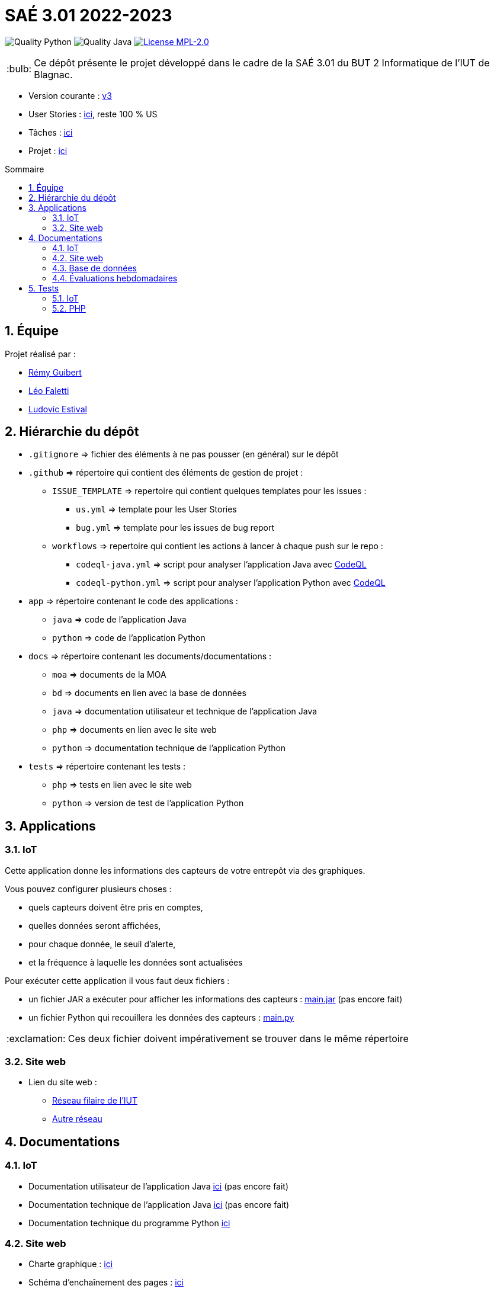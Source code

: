//----------------------------------------

// Table of content
:toc: macro
:toc-title: Sommaire
:numbered:

// Icons
:tip-caption: :bulb:
:note-caption: :paperclip:
:warning-caption: :warning:
:important-caption: :exclamation:
:caution-caption: :fire:

:baseURL: https://github.com/IUT-Blagnac/sae3-01-devapp-g2b-12

//----------------------------------------

= SAÉ 3.01 2022-2023

// Tags
image:{baseURL}/actions/workflows/codeql-python.yml/badge.svg[Quality Python]
image:{baseURL}/actions/workflows/codeql-java.yml/badge.svg[Quality Java]
image:https://img.shields.io/badge/License-MPL%202.0-brightgreen.svg[License MPL-2.0, link="https://opensource.org/licenses/MPL-2.0"]

TIP: Ce dépôt présente le projet développé dans le cadre de la SAÉ 3.01 du BUT 2 Informatique de l'IUT de Blagnac.

- Version courante : {baseURL}/releases/tag/v3[v3]
- User Stories : {baseURL}/issues?q=is%3Aopen+is%3Aissue+label%3AUS[ici], reste 100 % US
- Tâches : {baseURL}/issues?q=is%3Aopen+is%3Aissue+label%3ATâche[ici]
- Projet : https://github.com/orgs/IUT-Blagnac/projects/23[ici]

toc::[]

== Équipe

Projet réalisé par :

- https://github.com/PattateDouce[Rémy Guibert]
- https://github.com/Falettiattendre[Léo Faletti]
- https://github.com/ludovic-estival[Ludovic Estival]


== Hiérarchie du dépôt

- `.gitignore` => fichier des éléments à ne pas pousser (en général) sur le dépôt
- `.github` => répertoire qui contient des éléments de gestion de projet :
** `ISSUE_TEMPLATE` => repertoire qui contient quelques templates pour les issues :
*** `us.yml` => template pour les User Stories
*** `bug.yml` => template pour les issues de bug report
** `workflows` => repertoire qui contient les actions à lancer à chaque push sur le repo :
*** `codeql-java.yml` => script pour analyser l'application Java avec https://docs.github.com/fr/code-security/code-scanning/automatically-scanning-your-code-for-vulnerabilities-and-errors/about-code-scanning-with-codeql[CodeQL]
*** `codeql-python.yml` => script pour analyser l'application Python avec https://docs.github.com/fr/code-security/code-scanning/automatically-scanning-your-code-for-vulnerabilities-and-errors/about-code-scanning-with-codeql[CodeQL]
- `app` => répertoire contenant le code des applications :
** `java` => code de l'application Java
** `python` => code de l'application Python
- `docs` => répertoire contenant les documents/documentations :
** `moa` => documents de la MOA
** `bd` => documents en lien avec la base de données
** `java` => documentation utilisateur et technique de l'application Java
** `php` => documents en lien avec le site web
** `python` => documentation technique de l'application Python
- `tests` => répertoire contenant les tests :
** `php` => tests en lien avec le site web
** `python` => version de test de l'application Python


== Applications

=== IoT

Cette application donne les informations des capteurs de votre entrepôt via des graphiques.

Vous pouvez configurer plusieurs choses :

- quels capteurs doivent être pris en comptes,
- quelles données seront affichées,
- pour chaque donnée, le seuil d'alerte,
- et la fréquence à laquelle les données sont actualisées

Pour exécuter cette application il vous faut deux fichiers :

- un fichier JAR a exécuter pour afficher les informations des capteurs : {baseURL}/raw/master/app/java/main.jar[main.jar] (pas encore fait)

- un fichier Python qui recouillera les données des capteurs : {baseURL}/raw/master/app/python/main.py[main.py]

IMPORTANT: Ces deux fichier doivent impérativement se trouver dans le même répertoire

=== Site web

- Lien du site web :
* http://192.168.224.138/~SAESYS12/[Réseau filaire de l'IUT] 
* http://193.54.227.164/~SAESYS12/[Autre réseau]

== Documentations

=== IoT

- Documentation utilisateur de l'application Java {baseURL}/blob/master/docs/java/java_user.adoc[ici] (pas encore fait)

- Documentation technique de l'application Java {baseURL}/blob/master/docs/java/java_tech.adoc[ici] (pas encore fait)

- Documentation technique du programme Python {baseURL}/blob/master/docs/python/python_tech.adoc[ici]

=== Site web

- Charte graphique : {baseURL}/raw/master/docs/php/Charte%20graphique.pdf[ici]

- Schéma d'enchaînement des pages : {baseURL}/raw/master/docs/php/Schéma%20d%27Enchaînement%20des%20Pages.pdf[ici]

- Code commenté de la connexion à compte: {baseURL}/raw/master/docs/php/PHP - Session _ cookie.pdf[ici]


=== Base de données

- Le diagramme de classes, le dictionnaire de données et le schéma relationnel sont regroupé dans {baseURL}/raw/master/docs/bd/Conception%20de%20la%20base%20de%20donn%C3%A9es.pdf[la conception de la base de données]

- Le script de création de la base de données se trouve {baseURL}/raw/master/docs/bd/Script%20de%20cr%C3%A9ation%20de%20la%20base.sql[ici].

=== Évaluations hebdomadaires

NOTE: Les notes ci-dessous sont mises à jour directement par les enseignants responsables de la compétence 5.

ifdef::env-github[]
image:https://docs.google.com/spreadsheets/d/e/2PACX-1vTc3HJJ9iSI4aa2I9a567wX1AUEmgGrQsPl7tHGSAJ_Z-lzWXwYhlhcVIhh5vCJxoxHXYKjSLetP6NS/pubchart?oid=935875429&format=image[link=https://docs.google.com/spreadsheets/d/e/2PACX-1vTc3HJJ9iSI4aa2I9a567wX1AUEmgGrQsPl7tHGSAJ_Z-lzWXwYhlhcVIhh5vCJxoxHXYKjSLetP6NS/pubchart?oid=935875429&format=image]
endif::[]

ifndef::env-github[]
++++
<iframe width="786" height="430" seamless frameborder="0" scrolling="no" src="https://docs.google.com/spreadsheets/d/e/2PACX-1vTc3HJJ9iSI4aa2I9a567wX1AUEmgGrQsPl7tHGSAJ_Z-lzWXwYhlhcVIhh5vCJxoxHXYKjSLetP6NS/pubchart?oid=935875429&format=image"></iframe>
++++
endif::[]

=Sprint 3 retour :
Liens à jour dans le readme. Dans le Backlog revoir les US, il manque les priorités et la rédaction de la US. Différencier IOT et site WEB. Identifier les sprints.Identifier à quelle US se rattache une tâche. release Ecommerce ? rien sur les tests

== Tests

=== IoT

Pour la partie Python les tests sont implémentés dans un autre script, se trouvant {baseURL}/raw/master/tests/python/main-test.py[ici], les tests sont expliqués dans la documentation technique, {baseURL}/blob/master/docs/python/python_tech.adoc#tests[ici].

=== PHP

Vous pouvez retrouver les tests du site web {baseURL}/blob/master/tests/php/tests-php.adoc[ici].
